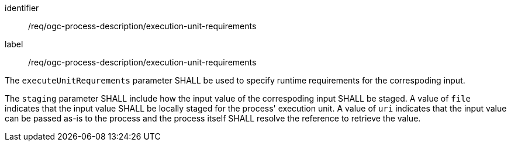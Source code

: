 [[req_ogc-process-description_execution-unit-requirements]]
[requirement,label="/req/ogc-process-description/execution-unit-requirements"]
====
[%metadata]
identifier:: /req/ogc-process-description/execution-unit-requirements
label:: /req/ogc-process-description/execution-unit-requirements

[.component,class=part]
--
The `executeUnitRequrements` parameter SHALL be used to specify runtime requirements for the correspoding input.
--

[.component,class=part]
--
The `staging` parameter SHALL include how the input value of the correspoding input SHALL be staged.  A value of `file` indicates that the input value SHALL be locally staged for the process' execution unit.  A value of `uri` indicates that the input value can be passed as-is to the process and the process itself SHALL resolve the reference to retrieve the value.
--
====
